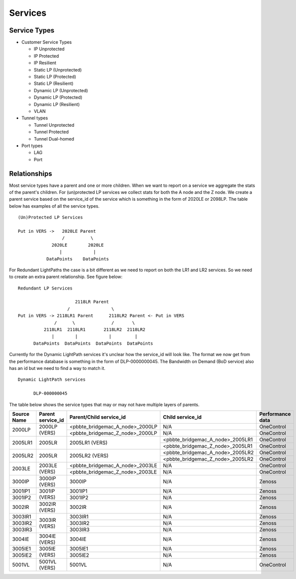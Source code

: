 Services
========

Service Types
-------------

* Customer Service Types

  - IP Unprotected
  - IP Protected
  - IP Resilient
  - Static LP (Unprotected)
  - Static LP (Protected)
  - Static LP (Resilient)
  - Dynamic LP (Unprotected)
  - Dynamic LP (Protected)
  - Dynamic LP (Resilient)
  - VLAN

* Tunnel types

  - Tunnel Unprotected
  - Tunnel Protected
  - Tunnel Dual-homed

* Port types

  - LAG
  - Port


Relationships
-------------

Most service types have a parent and one or more children. When we want to report on a service we aggregate the stats of
the parent's children. For (un)protected LP services we collect stats for both the A node and the Z node. We create a
parent service based on the service_id of the service which is something in the form of 2020LE or 2098LP. The table below
has examples of all the service types.

::

   (Un)Protected LP Services

   Put in VERS ->   2020LE Parent
                    /          \
                2020LE        2020LE
                   |            |
              DataPoints    DataPoints

For Redundant LightPaths the case is a bit different as we need to report on both the LR1 and LR2 services. So we need
to create an extra parent relationship. See figure below:

::

   Redundant LP Services

                         2118LR Parent
                      /                \
   Put in VERS -> 2118LR1 Parent      2118LR2 Parent <- Put in VERS
                 /      \              /       \
             2118LR1  2118LR1       2118LR2  2118LR2
                |        |            |         |
         DataPoints  DataPoints  DataPoints  DataPoints


Currently for the Dynamic LightPath services it's unclear how the service_id will look like. The format we now get from
the performance database is something in the form of DLP-0000000045. The Bandwidth on Demand (BoD service) also has an id
but we need to find  a way to match it.

::

  Dynamic LightPath services

        DLP-000000045


The table below shows the service types that may or may not have multiple layers of parents.

+-----------+---------------------+----------------------------------+-----------------------------------+-------------------+
|Source Name|   Parent service_id |    Parent/Child service_id       |         Child service_id          |  Performance data |
+===========+=====================+==================================+===================================+===================+
|           |                     | <pbbte_bridgemac_A_node>_2000LP  |              N/A                  |     OneControl    |
|  2000LP   |    2000LP (VERS)    +----------------------------------+-----------------------------------+-------------------+
|           |                     | <pbbte_bridgemac_Z_node>_2000LP  |              N/A                  |     OneControl    |
+-----------+---------------------+----------------------------------+-----------------------------------+-------------------+
|           |                     |                                  | <pbbte_bridgemac_A_node>_2005LR1  |     OneControl    |
|  2005LR1  |    2005LR           |         2005LR1 (VERS)           +-----------------------------------+-------------------+
|           |                     |                                  | <pbbte_bridgemac_Z_node>_2005LR1  |     OneControl    |
+-----------+---------------------+----------------------------------+-----------------------------------+-------------------+
|           |                     |                                  | <pbbte_bridgemac_A_node>_2005LR2  |     OneControl    |
|  2005LR2  |    2005LR           |         2005LR2 (VERS)           +-----------------------------------+-------------------+
|           |                     |                                  | <pbbte_bridgemac_Z_node>_2005LR2  |     OneControl    |
+-----------+---------------------+----------------------------------+-----------------------------------+-------------------+
|           |                     | <pbbte_bridgemac_A_node>_2003LE  |              N/A                  |     OneControl    |
|  2003LE   |    2003LE (VERS)    +----------------------------------+-----------------------------------+-------------------+
|           |                     | <pbbte_bridgemac_Z_node>_2003LE  |              N/A                  |     OneControl    |
+-----------+---------------------+----------------------------------+-----------------------------------+-------------------+
|  3000IP   |    3000IP (VERS)    |         3000IP                   |              N/A                  |       Zenoss      |
+-----------+---------------------+----------------------------------+-----------------------------------+-------------------+
|  3001IP1  |                     |         3001IP1                  |              N/A                  |       Zenoss      |
+-----------+    3001IP (VERS)    +----------------------------------+-----------------------------------+-------------------+
|  3001IP2  |                     |         3001IP2                  |              N/A                  |       Zenoss      |
+-----------+---------------------+----------------------------------+-----------------------------------+-------------------+
|  3002IR   |    3002IR (VERS)    |         3002IR                   |              N/A                  |       Zenoss      |
+-----------+---------------------+----------------------------------+-----------------------------------+-------------------+
|  3003IR1  |                     |         3003IR1                  |              N/A                  |       Zenoss      |
+-----------+                     +----------------------------------+-----------------------------------+-------------------+
|  3003IR2  |    3003IR (VERS)    |         3003IR2                  |              N/A                  |       Zenoss      |
+-----------+                     +----------------------------------+-----------------------------------+-------------------+
|  3003IR3  |                     |         3003IR3                  |              N/A                  |       Zenoss      |
+-----------+---------------------+----------------------------------+-----------------------------------+-------------------+
|  3004IE   |    3004IE (VERS)    |         3004IE                   |              N/A                  |       Zenoss      |
+-----------+---------------------+----------------------------------+-----------------------------------+-------------------+
|  3005IE1  |                     |         3005IE1                  |              N/A                  |       Zenoss      |
+-----------+    3005IE (VERS)    +----------------------------------+-----------------------------------+-------------------+
|  3005IE2  |                     |         3005IE2                  |              N/A                  |       Zenoss      |
+-----------+---------------------+----------------------------------+-----------------------------------+-------------------+
|  5001VL   |    5001VL (VERS)    |         5001VL                   |              N/A                  |     OneControl    |
+-----------+---------------------+----------------------------------+-----------------------------------+-------------------+